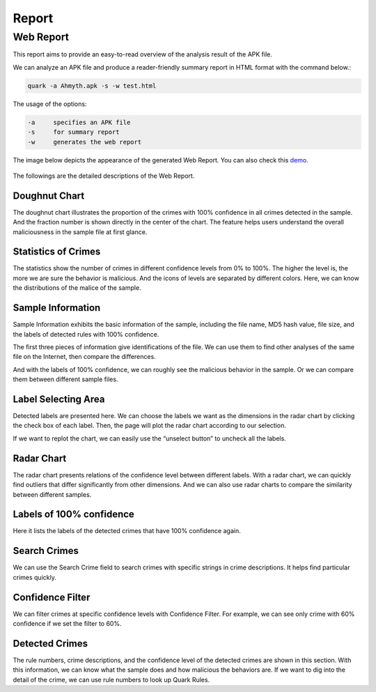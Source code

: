 ++++++++++++++++++++++++++++++++++++++++
Report
++++++++++++++++++++++++++++++++++++++++


Web Report
------------------------


This report aims to provide an easy-to-read overview of the analysis result of the APK file.

We can analyze an APK file and produce a reader-friendly summary report in HTML format with the command below.:


.. code-block:: text

    quark -a Ahmyth.apk -s -w test.html


The usage of the options:


.. code-block:: text

    -a     specifies an APK file
    -s     for summary report
    -w     generates the web report


The image below depicts the appearance of the generated Web Report. You can also check this `demo <https://pulorsok.github.io/ruleviewer/web-report-demo>`_. 

.. figure:: https://camo.githubusercontent.com/9e25807aa6c0173b995dd94f867c7eae461e29a61537d1791c3633d33e913041/68747470733a2f2f692e696d6775722e636f6d2f684733416738742e706e67
   :width: 90%


The followings are the detailed descriptions of the Web Report. 


Doughnut Chart
==========================

The doughnut chart illustrates the proportion of the crimes with 100% confidence in all crimes detected in the sample. And the fraction number is shown directly in the center of the chart. The feature helps users understand the overall maliciousness in the sample file at first glance.

Statistics of Crimes
==========================

The statistics show the number of crimes in different confidence levels from 0% to 100%. The higher the level is, the more we are sure the behavior is malicious. And the icons of levels are separated by different colors. Here, we can know the distributions of the malice of the sample.

    
Sample Information
=================================
Sample Information exhibits the basic information of the sample, including the file name, MD5 hash value, file size, and the labels of detected rules with 100% confidence. 

The first three pieces of information give identifications of the file. We can use them to find other analyses of the same file on the Internet, then compare the differences.

And with the labels of 100% confidence, we can roughly see the malicious behavior in the sample. Or we can compare them between different sample files.


Label Selecting Area
===========================
Detected labels are presented here. We can choose the labels we want as the dimensions in the radar chart by clicking the check box of each label. Then, the page will plot the radar chart according to our selection. 

If we want to replot the chart, we can easily use the “unselect button” to uncheck all the labels.


Radar Chart
==========================
The radar chart presents relations of the confidence level between different labels. With a radar chart, we can quickly find outliers that differ significantly from other dimensions. And we can also use radar charts to compare the similarity between different samples.


Labels of 100% confidence 
==============================
Here it lists the labels of the detected crimes that have 100% confidence again.

Search Crimes
==========================
We can use the Search Crime field to search crimes with specific strings in crime descriptions. It helps find particular crimes quickly.

Confidence Filter
==========================
We can filter crimes at specific confidence levels with Confidence Filter. For example, we can see only crime with 60% confidence if we set the filter to 60%.

Detected Crimes
==========================
The rule numbers, crime descriptions, and the confidence level of the detected crimes are shown in this section. With this information, we can know what the sample does and how malicious the behaviors are. If we want to dig into the detail of the crime, we can use rule numbers to look up Quark Rules. 





